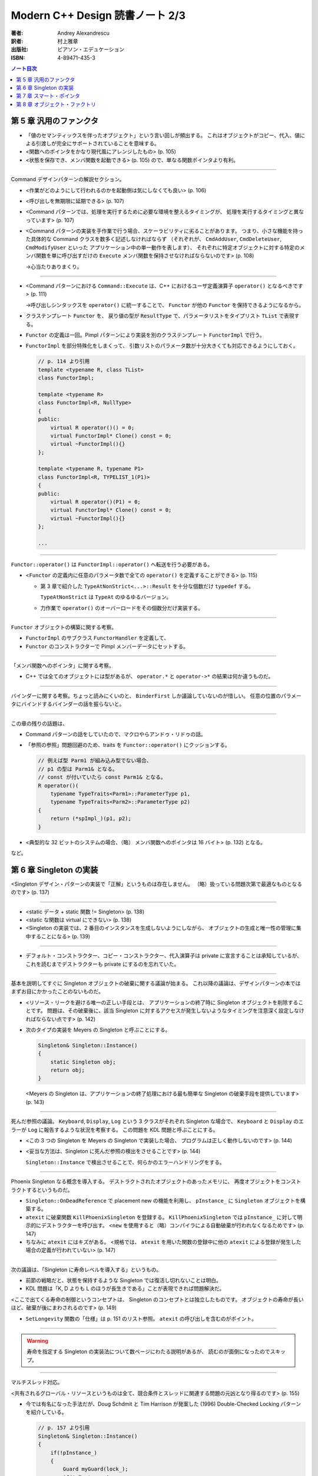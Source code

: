 ======================================================================
Modern C++ Design 読書ノート 2/3
======================================================================

:著者: Andrey Alexandrescu
:訳者: 村上雅章
:出版社: ピアソン・エデュケーション
:ISBN: 4-89471-435-3

.. contents:: ノート目次

第 5 章 汎用のファンクタ
======================================================================

* 「値のセマンティックスを伴ったオブジェクト」という言い回しが頻出する。
  これはオブジェクトがコピー、代入、値による引渡しが完全にサポートされていることを意味する。

* <関数へのポインタをかなり現代風にアレンジしたもの> (p. 105)
* <状態を保存でき、メンバ関数を起動できる> (p. 105) ので、単なる関数ポインタより有利。

----

Command デザインパターンの解説セクション。

* <作業がどのようにして行われるのかを起動側は気にしなくても良い> (p. 106)
* <呼び出しを無期限に延期できる> (p. 107)
* <Command パターンでは、処理を実行するために必要な環境を整えるタイミングが、
  処理を実行するタイミングと異なっています> (p. 107)

* <Command パターンの実装を手作業で行う場合、スケーラビリティに劣ることがあります。
  つまり、小さな機能を持った具体的な Command クラスを数多く記述しなければならず
  （それぞれが、 ``CmdAddUser``, ``CmdDeleteUser``, ``CmdModifyUser`` といった
  アプリケーション中の単一動作を表します）、
  それぞれに特定オブジェクトに対する特定のメンバ関数を単に呼び出すだけの
  ``Execute`` メンバ関数を保持させなければならないのです> (p. 108)

  →心当たりありまくり。

----

* <Command パターンにおける ``Command::Execute`` は、C++ におけるユーザ定義演算子
  ``operator()`` となるべきです> (p. 111)

  →呼び出しシンタックスを ``operator()`` に統一することで、
  ``Functor`` が他の ``Functor`` を保持できるようになるから。

* クラステンプレート ``Functor`` を、
  戻り値の型が ``ResultType`` で、パラメータリストをタイプリスト ``TList`` で表現する。

* ``Functor`` の定義は一回。Pimpl パターンにより実装を別のクラステンプレート
  ``FunctorImpl`` で行う。

* ``FunctorImpl`` を部分特殊化をしまくって、
  引数リストのパラメータ数が十分大きくても対応できるようにしておく。

  .. code-block:: c++

     // p. 114 より引用
     template <typename R, class TList>
     class FunctorImpl;

     template <typename R>
     class FunctorImpl<R, NullType>
     {
     public:
         virtual R operator()() = 0;
         virtual FunctorImpl* Clone() const = 0;
         virtual ~FunctorImpl(){}
     };

     template <typename R, typename P1>
     class FunctorImpl<R, TYPELIST_1(P1)>
     {
     public:
         virtual R operator()(P1) = 0;
         virtual FunctorImpl* Clone() const = 0;
         virtual ~FunctorImpl(){}
     };

     ...

----

``Functor::operator()`` は ``FunctorImpl::operator()`` へ転送を行う必要がある。

* <``Functor`` の定義内に任意のパラメータ数で全ての ``operator()`` を定義することができる> (p. 115)

  * 第 3 章で紹介した ``TypeAtNonStrict<...>::Result`` を十分な個数だけ ``typedef`` する。

    ``TypeAtNonStrict`` は ``TypeAt`` のゆるゆるバージョン。

  * 力作業で ``operator()`` のオーバーロードをその個数分だけ実装する。

----

``Functor`` オブジェクトの構築に関する考察。

* ``FunctorImpl`` のサブクラス ``FunctorHandler`` を定義して、
* ``Functor`` のコンストラクターで Pimpl メンバーデータにセットする。

----

「メンバ関数へのポインタ」に関する考察。

* C++ では全てのオブジェクトには型があるが、
  ``operator.*`` と ``operator->*`` の結果は何か違うものだ。

----

バインダーに関する考察。ちょっと読みにくいのと、
``BinderFirst`` しか議論していないのが惜しい。
任意の位置のパラメータにバインドするバインダーの話を振らないと。

----

この章の残りの話題は、

* Command パターンの話をしていたので、マクロやらアンドゥ・リドゥの話。
* 「参照の参照」問題回避のため、traits を ``Functor::operator()`` にクッションする。

  .. code-block:: c++

     // 例えば型 Parm1 が組み込み型でない場合、
     // p1 の型は Parm1& となる。
     // const が付いていたら const Parm1& となる。
     R operator()(
         typename TypeTraits<Parm1>::ParameterType p1,
         typename TypeTraits<Parm2>::ParameterType p2)
     {
         return (*spImpl_)(p1, p2);
     }

* <典型的な 32 ビットのシステムの場合、（略）
  メンバ関数へのポインタは 16 バイト> (p. 132) となる。

など。

第 6 章 Singleton の実装
======================================================================
<Singleton デザイン・パターンの実装で「正解」というものは存在しません。
（略）扱っている問題次第で最適なものとなるのです> (p. 137)

----

* <static データ + static 関数 != Singleton> (p. 138)
* <static な関数は virtual にできない> (p. 138)
* <Singleton の実装では、2 番目のインスタンスを生成しないようにしながら、
  オブジェクトの生成と唯一性の管理に集中することになる> (p. 139)

----

* デフォルト・コンストラクター、コピー・コンストラクター、代入演算子は
  private に宣言することは承知しているが、これを読むまでデストラクターも
  private にするのを忘れていた。

----

基本を説明してすぐに Singleton オブジェクトの破棄に関する議論が始まる。
これ以降の議論は、デザインパターンの本ではまずお目にかかったことのないものだ。

* <リソース・リークを避ける唯一の正しい手段とは、
  アプリケーションの終了時に Singleton オブジェクトを削除することです。
  問題は、その破棄後に、該当 Singleton に対するアクセスが発生しないようなタイミングを注意深く設定しなければならない点です> (p. 142)

* 次のタイプの実装を Meyers の Singleton と呼ぶことにする。

  .. code-block:: c++

     Singleton& Singleton::Instance()
     {
         static Singleton obj;
         return obj;
     }

  <Meyers の Singleton は、アプリケーションの終了処理における最も簡単な
  Singleton の破棄手段を提供しています> (p. 143)

----

死んだ参照の議論。
``Keyboard``, ``Display``, ``Log`` という 3 クラスがそれぞれ Singleton な場合で、
``Keyboard`` と ``Display`` のエラーが ``Log`` に報告するような状況を考察する。
この問題を KDL 問題と呼ぶことにする。

* <この 3 つの Singleton を Meyers の Singleton で実装した場合、
  プログラムは正しく動作しないのです> (p. 144)

* <妥当な方法は、Singleton に死んだ参照の検出をさせることです> (p. 144)

  ``Singleton::Instance`` で検出させることで、何らかのエラーハンドリングをする。

----

Phoenix Singleton なる概念を導入する。
デストラクトされたオブジェクトのあったメモリに、
再度オブジェクトをコンストラクトするというものだ。

* ``Singleton::OnDeadReference`` で placement new の機能を利用し、
  ``pInstance_`` に ``Singleton`` オブジェクトを構築する。

* ``atexit`` に破棄関数 ``KillPhoenixSingleton`` を登録する。
  ``KillPhoenixSingleton`` では ``pInstance_`` に対して明示的にデストラクターを呼び出す。
  <``new`` を使用すると（略）コンパイラによる自動破棄が行われなくなるためです> (p. 147)

* ちなみに ``atexit`` にはキズがある。
  <規格では、 ``atexit`` を用いた関数の登録中に他の
  ``atexit`` による登録が発生した場合の定義が行われていない> (p. 147)

----

次の議論は、「Singleton に寿命レベルを導入する」というもの。

* 前節の戦略だと、状態を保持するような Singleton では復活し切れないことは明白。
* KDL 問題は「K, D よりも L のほうが長生きである」ことが表現できれば問題解決だ。

<ここで出てくる寿命の制御というコンセプトは、
Singleton のコンセプトとは独立したものです。
オブジェクトの寿命が長いほど、破棄が後にまわされるのです> (p. 149)

* ``SetLongevity`` 関数の「仕様」は p. 151 のリスト参照。
  ``atexit`` の呼び出しを含むのがポイント。

----

.. warning::

   寿命を指定する Singleton の実装法について数ページにわたる説明があるが、
   読むのが面倒になったのでスキップ。

----

マルチスレッド対応。

<共有されるグローバル・リソースというものは全て、競合条件とスレッドに関連する問題の元凶となり得るのです> (p. 155)

* 今では有名になった手法だが、Doug Schdmit と Tim Harrison が発案した (1996)
  Double-Checked Locking パターンを紹介している。

  .. code-block:: c++

     // p. 157 より引用
     Singleton& Singleton::Instance()
     {
         if(!pInstance_)
         {
             Guard myGuard(lock_);
             if(!pInstance_)
             {
                 pInstance_ = new Singleton;
             }
         }
         return *pInstance_;
     }

* ただし、ある種のマルチプロセッサではこのパターンが使えない。
  使えるか否かを決定するには <コンパイラのドキュメントを熟読しなければならない> (p. 157)

* <少なくとも、 ``pInstance_`` の次に ``volatile`` 修飾子を置くことです> (p. 157)

----

これまでの分析を総合する。

* ``SingletonHolder`` を 3 つのポリシーに分解する。

  * ``Creator``: ``pInstance_`` の初期化ポリシー。
  * ``Lifetime``: 「通常」「復活アリ」「寿命制御」「無限」の 4 パターンを提供している。
  * ``Threading``: シングルスレッド or マルチスレッド。

  .. code-block:: c++

     // p. 160 より引用
     template <
        class T,
        template <class> class CreationPolicy = CreateUsingNew,
        template <class> class LifetimePolicy = DefaultLifetime,
        template <class> class ThreadingModel = SingleThreaded
     >
     class SingletonHolder;


* <インスタンスの型は ``T*`` ではなく ``ThreadingModel<T>::VolatileType*`` です> (p. 160)

  →マルチスレッド環境では仇になる、コンパイラによるある種の最適化処理を抑止するため。

* <``SingletonHolder`` が ``DestroySingleton`` を呼び出すことはありません> (p. 161)

* KDL 問題の解として、仮コードを p. 164 に掲載している。

第 7 章 スマート・ポインタ
======================================================================

<スマート・ポインタとは、 ``operator->`` と単項演算子 ``operator*``
を実装することによって単純なポインタとして使えるようにした C++ のオブジェクトです。
スマート・ポインタは、れっきとしたポインタのシンタックスとセマンティックスに加えて、
メモリ管理やロックといった処理を内部で実行することによって、
指しているオブジェクトの寿命を注意深く管理するという面倒な作業からアプリケーションを解放します>
(p. 167) と、スマートポインタの定義を簡潔に与えている。

----

* <スマート・ポインタとは、シンタックスとある種のセマンティックスに関して、
  通常のポインタを模倣するような C++ のクラスです> (p. 167)

* <既存の高品質なスマート・ポインタでは、たいていの場合、
  以下のコードのようにポインタの型によってテンプレート化されています> (p. 168)

  .. code-block:: c++

     template <class T>
     class SmartPtr
     {
         ...

     private:
         T* pointee_;
     };

----

* <値のセマンティックスが存在するオブジェクトとは、
  コピーや代入が可能なオブジェクトのことです> (p. 169)

* ほとんどのスマートポインタには <所有権管理機能> (p. 169) が提供されている。

----

* <``pointee_`` の型は必ず ``T*`` なのでしょうか> (p. 170)
* ``operator->`` のメカニズムを応用した <事前および事後の関数呼び出し> (p. 170)
* ハンドルとポインタの類似性。
  <セマンティックスと管理方法を見た場合、ハンドルはポインタと良く似たものなのです> (p. 171)

----

* <メンバ関数というものはスマート・ポインタに適したものではないのです> (p. 172)

  なぜかというと、 ``T`` の解放のためのメンバ関数呼び出しと、
  ``SmartPtr<T>`` のそれが似ていて紛らわしいから。

  .. code-block:: c++

     SmartPtr<Printer> spRes = ...
     ...
     spRes->Release();
     spRes.Release();

* <スマート・ポインタは、メンバ関数を使ってはいけないのです。
  つまり、 ``SmartPtr`` は非メンバ関数のみを使用するわけです> (p. 172)

----

所有権に関する考察。

* ディープ・コピー方式

  * ポリモフィズムをサポートするため、コピーには ``T`` のコピーコンストラクタは利用できない。
    別途コピー用のポリシーを設けて、 ``SmartPtr`` のテンプレート引数とする。

* COW 方式

  * COW 方式とは、「指しているオブジェクトが最初に更新されるタイミングでコピーする」というもの。
  * スマート・ポインタではその「タイミング」が把握できそうにないので、不採用とする。

* 参照カウント方式

  * <同じオブジェクトを指しているスマート・ポインタの総数を追跡する> (p. 176) 方式。
  * その総数カウンターを被参照オブジェクトにくっつける方式を侵入型参照カウント方式 (p. 177) と呼ぶ。

* 参照リンク方式

  * 同じオブジェクトを指す ``SmartPtr`` が双方向リンクリスト構造をなす。
    リストが空になるタイミングが、被参照オブジェクトの破棄タイミングとなる。

* 破壊型コピー方式

  * ``SmartPtr`` のコピーを行った場合、コピー元のオブジェクトが破壊される方式。
    ``std::auto_ptr`` はまさにこれ。
  * <破壊型コピー方式を用いたスマート・ポインタは、
    値のセマンティックスをサポートしていないため、
    コンテナに格納することができず、たいていの場合、
    生のポインタを扱うのと同じくらい細心の注意を払って扱わなければならないのです> (p. 180)

----

<単項演算子 ``opearator&`` のオーバーロードはお勧めできない> (p. 181)

----

生のポインタ型への暗黙の変換はサポートしない。
かわりに明示的な変換のための関数を提供する。

----

* ``SmartPtr<T>`` と ``T*`` の等価性テストのため、考え得る全ての組み合わせの
  ``operator==`` および ``operator!=`` を提供する。

* なおかつ、 ``SmartPtr<T>`` と ``U*`` のテストのために、
  テンプレート版 (p. 187) も追加する。

* 算術型への変換は ``operator bool`` と同じ理由で推奨できない (p. 188)

----

.. warning::

   順序比較のセクションは、読むのが面倒になったのでスキップ。

----

<スマート・ポインタにおけるチェックの問題は、
初期化時と参照外し時という 2 つのカテゴリに分類できます> (p. 192)

* <経験則としては、ポインタのチェックを厳格に行うことから始めて、
  プロファイラ結果に応じて、チェックの除去が可能なスマート・ポインタを選ぶというのが良いでしょう> (p. 193)

* <エラーを報告するための最も優れた方法は、例外をスローすることです> (p. 193)

----

マルチスレッド問題は付録 A まで取っておくか。

* ここ (p. 196) で紹介されている ``LockingProxy`` での ``operator->`` トリックはおさえること。
* マルチスレッド参照カウント方式と、マルチスレッド参照リンク方式。
* クラスレベルのロックと、オブジェクトレベルのロック。

----

これまでの分析を総合する。

* <私たちは問題をポリシーと呼ぶ小さなクラスへと分割するのです。
  そして、各ポリシー・クラスでは、たった 1 つの問題を取り扱います> (p. 200)

* <``SmartPtr`` の宣言中に現れるポリシーの順序は、
  最も良くカスタマイズされるものが先頭に来るようになっています> (p. 201)

  .. code-block:: c++

     template
     <
        typename T,
        template <class> class OwnershipPolicy = RefCounted,
        class ConversionPolicy = DisallowConversion,
        template <class> class CheckingPolicy = AssertCheck,
        template <class> class StoragePolicy = DefaultSPStorage
     >
     class SmartPtr;

第 8 章 オブジェクト・ファクトリ
======================================================================

この章のテーマは Factory Method デザインパターン。
個人的には C++ では最もコードが書きにくいパターンだと思っているので、
楽しく読めた。

* <ここで問題になるのは、実際に導出を行う ``Derived`` という型名を
  ``new`` 演算子の起動時に記述しなければならない点です。（略）ある意味では、
  使用してはいけないとされているコード中の数値定数と良く似ています> (p. 209)

* <型は必ずコンパイル時点で既知のものでなければならないのです> (p. 209)

* <C++ におけるオブジェクトの生成では、
  呼び出し側と導出された具体的なクラスを束縛することになるのです> (p. 210)

----

* 例えば、ライブラリーがユーザー定義クラスのオブジェクト生成を行う必要がある場合、
  これはオブジェクト・ファクトリが必要とされるケースのひとつだ。

* 説明コードの ``DocumentManager::NewDocument`` では ``new`` 演算子ではなく、
  ``CreateDocument`` 仮想メソッド呼び出しで（ユーザー定義型の）オブジェクトを生成する。

  * この ``CreateDocument`` のような役割を持つメソッドを Factory Method と呼ぶ。

* 保存ファイルからオブジェクトを再現する際にも、オブジェクト・ファクトリが必要だ。

----

* <何故言語自身にオブジェクトを生成するための柔軟な手段が備わっていないのでしょうか？> (p. 212)
* <C++ でオブジェクト・ファクトリを作り出すのは難しい問題になる> (p. 213)

----

* ``Drawing::Load`` コード (pp. 214-215) は現場でよく見かけるパターン。
  いい題材だ。

* <唯一の問題は、オブジェクト指向にける最も重要な規則に反している点です> (p. 215)

  * 型の「タグ」に基づいて ``switch`` 文を書いている点。
  * ``Shape`` の派生クラスへの言及が、単独のソースファイルに集積される点。
  * 拡張することが難しい。

* クラス ``ShapeFactory`` で ``Shape`` 派生オブジェクトを生成する関数のポインタのマップを管理する。

  * 各 ``Shape`` 派生クラスの実装ファイルで、p. 217 のコードを機械的に記述すればよい。

  * <このコードは、 ``std::map`` クラス・テンプレートに馴染みのない方にとっては、
    若干説明が必要かもしれません> (p. 218) とあるが、
    そんな方はこの本の読者なんかやってないと思う。

----

マップのキーを整数型ではなく、もっとそれらしいものにしようではないかという議論。

<こういったことから帰結できる唯一の結論は、
型識別子の管理はオブジェクト・ファクトリ自身の管轄ではないということです。
C++ という言語が、ユニークで永続的な型 ID を保証していない以上、
型 ID の管理はプログラマが対処しなければならない問題なのです> (p. 219)

----

ここからオブジェクト・ファクトリの一般化について議論する。

* <ファクトリは具体的な成果物を知る必要がない> (p. 220) ので、
  「具体的な成果物」は ``Factory`` のテンプレートパラメータにならない。

* <エラー時の取り扱いコードを ``CreateObject`` メンバ関数から無くし、
  ``FactoryError`` ポリシーに分離しなければなりません> (p. 221)

----

.. code-block:: c++

   template
   <
      class AbstractProduct,
      class IdentifierType,
      class ProductCreator = AbstractProduct* (*)(),
      template <typename, class>
         class FactoryErrorPolicy = DefaultFactoryError
   >
   class Factory;

----

.. todo::

   クローン・ファクトリは読みとばす。
   「共変の戻り型」の用語解説はおさえておくこと。

----

オブジェクト・ファクトリは通常 Singleton であることが自然。

.. code-block:: c++

   // p. 228 より引用
   typedef SingletonHolder< Factory<Shape, std::string> > ShapeFactory;

以前の ``Functor`` を ``ProductCreator`` とすることも可能。

.. code-block:: c++

   // p. 228 より引用
   typedef SingletonHolder
   <
      Factory<Shape, std::string, Functor<Shape*> >
   >
   ShapeFactory;
